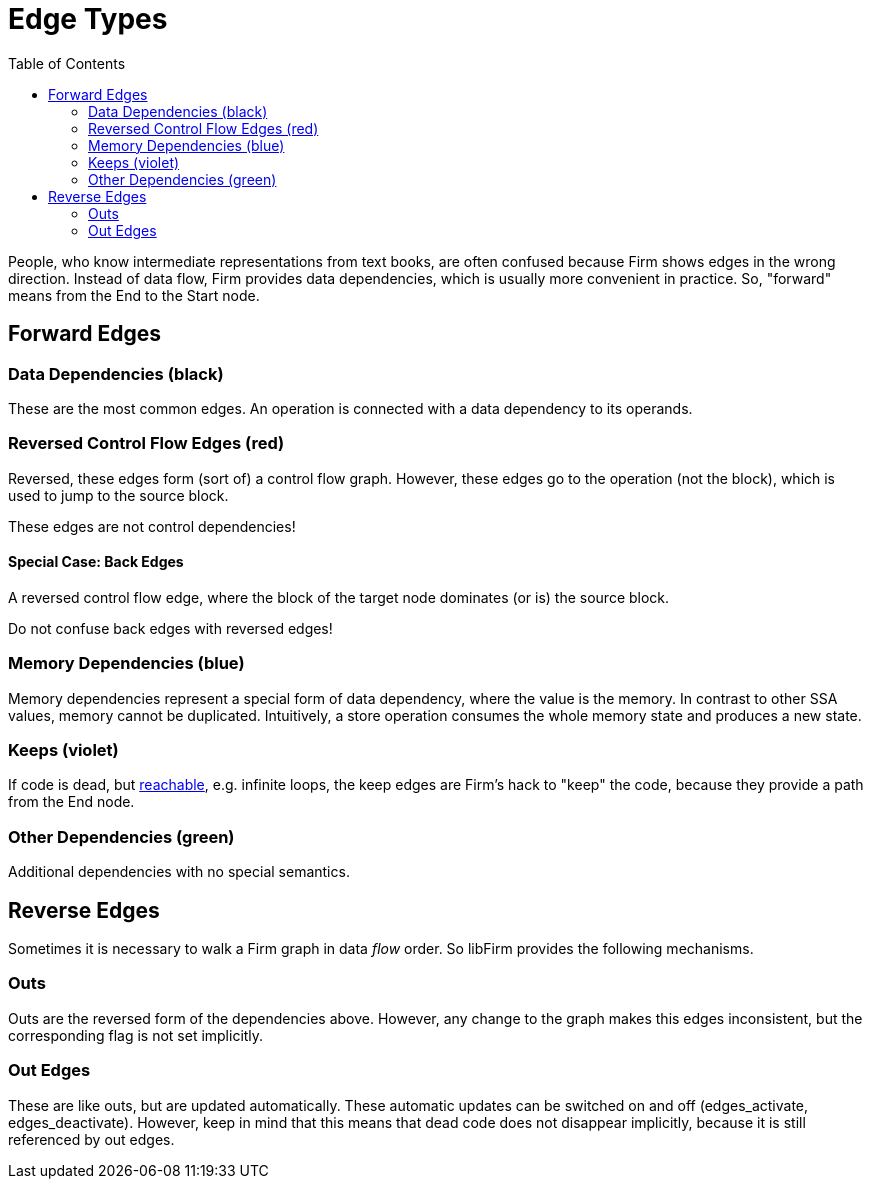Edge Types
==========
:toc:

People, who know intermediate representations from text books,
are often confused because Firm shows edges in the wrong direction.
Instead of data flow, Firm provides data dependencies,
which is usually more convenient in practice.
So, "forward" means from the End to the Start node.

Forward Edges
-------------

Data Dependencies (black)
~~~~~~~~~~~~~~~~~~~~~~~~~

These are the most common edges.
An operation is connected with a data dependency to its operands.

Reversed Control Flow Edges (red)
~~~~~~~~~~~~~~~~~~~~~~~~~~~~~~~~~

Reversed, these edges form (sort of) a control flow graph.
However, these edges go to the operation (not the block),
which is used to jump to the source block.

These edges are not control dependencies!

Special Case: Back Edges
^^^^^^^^^^^^^^^^^^^^^^^^

A reversed control flow edge, where the block of the target node dominates (or is) the source block.

Do not confuse back edges with reversed edges!

Memory Dependencies (blue)
~~~~~~~~~~~~~~~~~~~~~~~~~~

Memory dependencies represent a special form of data dependency,
where the value is the memory.
In contrast to other SSA values, memory cannot be duplicated.
Intuitively, a store operation consumes the whole memory state
and produces a new state.

Keeps (violet)
~~~~~~~~~~~~~~

If code is dead, but link:Unreachable_Code[reachable], e.g. infinite loops,
the keep edges are Firm's hack to "keep" the code,
because they provide a path from the End node.

Other Dependencies (green)
~~~~~~~~~~~~~~~~~~~~~~~~~~

Additional dependencies with no special semantics.



Reverse Edges
-------------

Sometimes it is necessary to walk a Firm graph in data _flow_ order.
So libFirm provides the following mechanisms.

Outs
~~~~

Outs are the reversed form of the dependencies above.
However, any change to the graph makes this edges inconsistent,
but the corresponding flag is not set implicitly.

Out Edges
~~~~~~~~~

These are like outs, but are updated automatically.
These automatic updates can be switched on and off (edges_activate, edges_deactivate).
However, keep in mind that this means that dead code does not disappear implicitly,
because it is still referenced by out edges.

